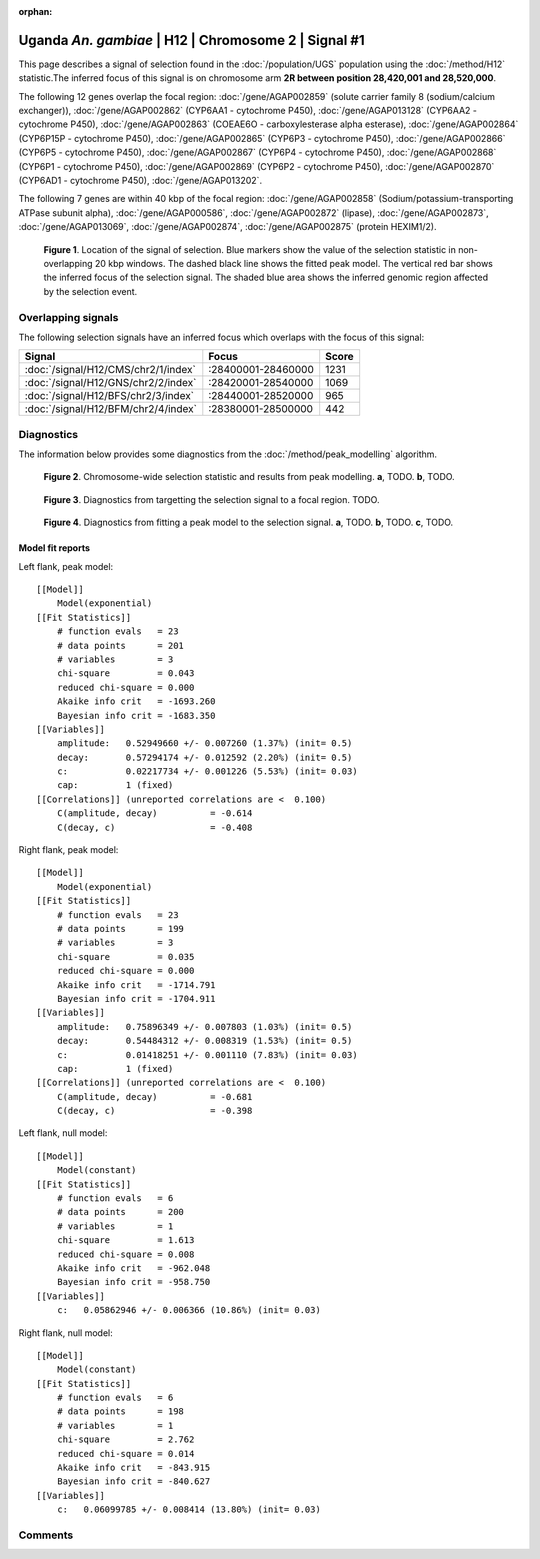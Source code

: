 :orphan:

Uganda *An. gambiae* | H12 | Chromosome 2 | Signal #1
================================================================================



This page describes a signal of selection found in the
:doc:`/population/UGS` population using the
:doc:`/method/H12` statistic.The inferred focus of this signal is on chromosome arm
**2R between position 28,420,001 and
28,520,000**.




The following 12 genes overlap the focal region: :doc:`/gene/AGAP002859` (solute carrier family 8 (sodium/calcium exchanger)),  :doc:`/gene/AGAP002862` (CYP6AA1 - cytochrome P450),  :doc:`/gene/AGAP013128` (CYP6AA2 - cytochrome P450),  :doc:`/gene/AGAP002863` (COEAE6O - carboxylesterase alpha esterase),  :doc:`/gene/AGAP002864` (CYP6P15P - cytochrome P450),  :doc:`/gene/AGAP002865` (CYP6P3 - cytochrome P450),  :doc:`/gene/AGAP002866` (CYP6P5 - cytochrome P450),  :doc:`/gene/AGAP002867` (CYP6P4 - cytochrome P450),  :doc:`/gene/AGAP002868` (CYP6P1 - cytochrome P450),  :doc:`/gene/AGAP002869` (CYP6P2 - cytochrome P450),  :doc:`/gene/AGAP002870` (CYP6AD1 - cytochrome P450),  :doc:`/gene/AGAP013202`.




The following 7 genes are within 40 kbp of the focal
region: :doc:`/gene/AGAP002858` (Sodium/potassium-transporting ATPase subunit alpha),  :doc:`/gene/AGAP000586`,  :doc:`/gene/AGAP002872` (lipase),  :doc:`/gene/AGAP002873`,  :doc:`/gene/AGAP013069`,  :doc:`/gene/AGAP002874`,  :doc:`/gene/AGAP002875` (protein HEXIM1/2).


.. figure:: peak_location.png
    :alt: signal location

    **Figure 1**. Location of the signal of selection. Blue markers show the
    value of the selection statistic in non-overlapping 20 kbp windows. The
    dashed black line shows the fitted peak model. The vertical red bar shows
    the inferred focus of the selection signal. The shaded blue area shows the
    inferred genomic region affected by the selection event.

Overlapping signals
-------------------



The following selection signals have an inferred focus which overlaps with the
focus of this signal:

.. cssclass:: table-hover
.. csv-table::
    :widths: auto
    :header: Signal, Focus, Score

    :doc:`/signal/H12/CMS/chr2/1/index`,":28400001-28460000",1231
    :doc:`/signal/H12/GNS/chr2/2/index`,":28420001-28540000",1069
    :doc:`/signal/H12/BFS/chr2/3/index`,":28440001-28520000",965
    :doc:`/signal/H12/BFM/chr2/4/index`,":28380001-28500000",442
    



Diagnostics
-----------

The information below provides some diagnostics from the
:doc:`/method/peak_modelling` algorithm.

.. figure:: peak_context.png

    **Figure 2**. Chromosome-wide selection statistic and results from peak
    modelling. **a**, TODO. **b**, TODO.

.. figure:: peak_targetting.png

    **Figure 3**. Diagnostics from targetting the selection signal to a focal
    region. TODO.

.. figure:: peak_fit.png

    **Figure 4**. Diagnostics from fitting a peak model to the selection signal.
    **a**, TODO. **b**, TODO. **c**, TODO.

Model fit reports
~~~~~~~~~~~~~~~~~

Left flank, peak model::

    [[Model]]
        Model(exponential)
    [[Fit Statistics]]
        # function evals   = 23
        # data points      = 201
        # variables        = 3
        chi-square         = 0.043
        reduced chi-square = 0.000
        Akaike info crit   = -1693.260
        Bayesian info crit = -1683.350
    [[Variables]]
        amplitude:   0.52949660 +/- 0.007260 (1.37%) (init= 0.5)
        decay:       0.57294174 +/- 0.012592 (2.20%) (init= 0.5)
        c:           0.02217734 +/- 0.001226 (5.53%) (init= 0.03)
        cap:         1 (fixed)
    [[Correlations]] (unreported correlations are <  0.100)
        C(amplitude, decay)          = -0.614 
        C(decay, c)                  = -0.408 


Right flank, peak model::

    [[Model]]
        Model(exponential)
    [[Fit Statistics]]
        # function evals   = 23
        # data points      = 199
        # variables        = 3
        chi-square         = 0.035
        reduced chi-square = 0.000
        Akaike info crit   = -1714.791
        Bayesian info crit = -1704.911
    [[Variables]]
        amplitude:   0.75896349 +/- 0.007803 (1.03%) (init= 0.5)
        decay:       0.54484312 +/- 0.008319 (1.53%) (init= 0.5)
        c:           0.01418251 +/- 0.001110 (7.83%) (init= 0.03)
        cap:         1 (fixed)
    [[Correlations]] (unreported correlations are <  0.100)
        C(amplitude, decay)          = -0.681 
        C(decay, c)                  = -0.398 


Left flank, null model::

    [[Model]]
        Model(constant)
    [[Fit Statistics]]
        # function evals   = 6
        # data points      = 200
        # variables        = 1
        chi-square         = 1.613
        reduced chi-square = 0.008
        Akaike info crit   = -962.048
        Bayesian info crit = -958.750
    [[Variables]]
        c:   0.05862946 +/- 0.006366 (10.86%) (init= 0.03)


Right flank, null model::

    [[Model]]
        Model(constant)
    [[Fit Statistics]]
        # function evals   = 6
        # data points      = 198
        # variables        = 1
        chi-square         = 2.762
        reduced chi-square = 0.014
        Akaike info crit   = -843.915
        Bayesian info crit = -840.627
    [[Variables]]
        c:   0.06099785 +/- 0.008414 (13.80%) (init= 0.03)


Comments
--------

.. raw:: html

    <div id="disqus_thread"></div>
    <script>
    (function() { // DON'T EDIT BELOW THIS LINE
    var d = document, s = d.createElement('script');
    s.src = 'https://agam-selection-atlas.disqus.com/embed.js';
    s.setAttribute('data-timestamp', +new Date());
    (d.head || d.body).appendChild(s);
    })();
    </script>
    <noscript>Please enable JavaScript to view the <a href="https://disqus.com/?ref_noscript">comments powered by Disqus.</a></noscript>
